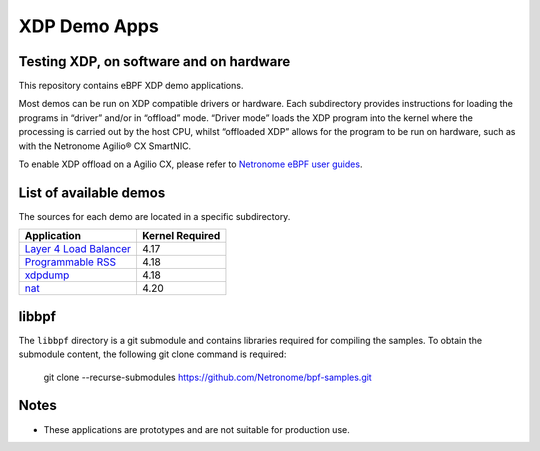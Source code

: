 .. SPDX-License-Identifier: (GPL-2.0 OR BSD-2-Clause)

XDP Demo Apps
=============

Testing XDP, on software and on hardware
~~~~~~~~~~~~~~~~~~~~~~~~~~~~~~~~~~~~~~~~

This repository contains eBPF XDP demo applications.

Most demos can be run on XDP compatible drivers or hardware. Each subdirectory
provides instructions for loading the programs in “driver” and/or in “offload”
mode. “Driver mode” loads the XDP program into the kernel where the processing
is carried out by the host CPU, whilst “offloaded XDP” allows for the program
to be run on hardware, such as with the Netronome Agilio® CX SmartNIC.

To enable XDP offload on a Agilio CX, please refer to `Netronome eBPF user guides`_.

.. _Netronome eBPF user guides: https://help.netronome.com/support/solutions/folders/36000172266

List of available demos
~~~~~~~~~~~~~~~~~~~~~~~

The sources for each demo are located in a specific subdirectory.

======================== ===============
Application              Kernel Required
======================== ===============
`Layer 4 Load Balancer`_     4.17
`Programmable RSS`_          4.18
`xdpdump`_                   4.18
`nat`_                       4.20
======================== ===============

.. _Layer 4 Load Balancer: l4lb/
.. _Programmable RSS: programmable_rss/
.. _xdpdump: xdpdump/
.. _nat: nat/

libbpf
~~~~~~

The ``libbpf`` directory is a git submodule and contains libraries required for
compiling the samples. To obtain the submodule content, the following git
clone command is required:

 git clone --recurse-submodules https://github.com/Netronome/bpf-samples.git

Notes
~~~~~

- These applications are prototypes and are not suitable for production use.

